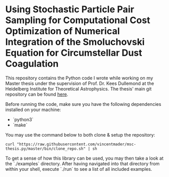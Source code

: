 #+startup: show2levels latexpreview

* Using Stochastic Particle Pair Sampling for Computational Cost Optimization of Numerical Integration of the Smoluchovski Equation for Circumstellar Dust Coagulation

This repository contains the Python code I wrote while working on my Master thesis under the supervision of Prof. Dr. Kees Dullemond at the Heidelberg Institute for Theoretical Astrophysics. The thesis' main git repository can be found [[https://github.com/vincentmader/msc-thesis][here]].

Before running the code, make sure you have the following dependencies installed on your machine:
- `python3`
- `make`

You may use the command below to both clone & setup the repository:
#+begin_src
curl "https://raw.githubusercontent.com/vincentmader/msc-thesis.py/master/bin/clone_repo.sh" | sh
#+end_src

To get a sense of how this library can be used, you may then take a look at the `./examples` directory. After having navigated into that directory from within your shell, execute `./run` to see a list of all included examples.

# * Computational Cost Optimization via Stochastic Kernel Sampling for the Numerical Integration of the Smoluchovski Coagulation Equation
# 
# ** How can I get the code?
# If you'd like to download the code onto your machine, you can either follow the instruction in the main repository (see the link above) or just clone /this/ repository by running the following command from your shell:
# #+begin_src shell
# git clone https://github.com/vincentmader/msc-thesis.py
# #+end_src
# 
# ** How can I run the code?
# To get started, you need to make sure that you have the Python interpreter installed on your machine. It's probably pre-installed, but if not, you can simply follow the instruction on the [[https://www.python.org/downloads/][official download page]].
# 
# After having done that, you should run the `setup.sh` script from inside the `bin` directory (e.g. by running `make setup`, if you have the Make toolchain installed). This will create a virtual Python environment, and ensure that you have all the needed dependencies installed locally.
# 
